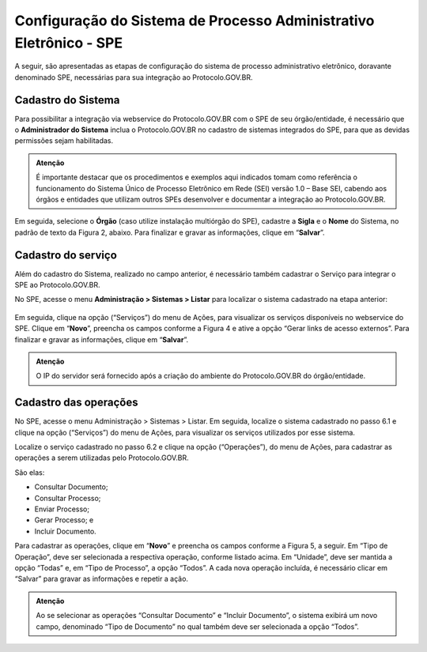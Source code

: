 Configuração do Sistema de Processo Administrativo Eletrônico - SPE
===================================================================

A seguir, são apresentadas as etapas de configuração do sistema de processo administrativo eletrônico, doravante denominado SPE, necessárias para sua integração ao Protocolo.GOV.BR.

Cadastro do Sistema
-------------------

Para possibilitar a integração via webservice do Protocolo.GOV.BR com o SPE de seu órgão/entidade, é necessário que o **Administrador do Sistema** inclua o Protocolo.GOV.BR no cadastro de sistemas integrados do SPE, para que as devidas permissões sejam habilitadas. 


.. admonition:: Atenção

   É importante destacar que os procedimentos e exemplos aqui indicados tomam como referência o funcionamento do Sistema Único de Processo Eletrônico em Rede (SEI) versão 1.0 – Base SEI, cabendo aos órgãos e entidades que utilizam outros SPEs desenvolver e documentar a integração ao Protocolo.GOV.BR. 


.. figure:: _static/images/figura_1.png


Em seguida, selecione o **Órgão** (caso utilize instalação multiórgão do SPE), cadastre a **Sigla** e o **Nome** do Sistema, no padrão de texto da Figura 2, abaixo. Para finalizar e gravar as informações, clique em “**Salvar**”.
 

.. figure:: _static/images/figura_2.png


Cadastro do serviço
-------------------

Além do cadastro do Sistema, realizado no campo anterior, é necessário também cadastrar o Serviço para integrar o SPE ao Protocolo.GOV.BR.

No SPE, acesse o menu **Administração > Sistemas > Listar** para localizar o sistema cadastrado na etapa anterior: 
 

.. figure:: _static/images/figura_3.png


Em seguida, clique na opção |servicos| (“Serviços”) do menu de Ações, para visualizar os serviços disponíveis no webservice do SPE. Clique em “**Novo**”, preencha os campos conforme a Figura 4 e ative a opção “Gerar links de acesso externos”. Para finalizar e gravar as informações, clique em “**Salvar**”.

.. |servicos| image:: _static/images/icone_1.png
   :align: middle
   :width: 20

.. admonition:: Atenção

    O IP do servidor será fornecido após a criação do ambiente do Protocolo.GOV.BR do órgão/entidade.

.. figure:: _static/images/figura_4.png


Cadastro das operações
----------------------

No SPE, acesse o menu Administração > Sistemas > Listar. Em seguida, localize o sistema cadastrado no passo 6.1 e clique na opção |servicos| (“Serviços”) do menu de Ações, para visualizar os serviços utilizados por esse sistema.

Localize o serviço cadastrado no passo 6.2 e clique na opção |operacoes| (“Operações”), do menu de Ações, para cadastrar as operações a serem utilizadas pelo Protocolo.GOV.BR. 

.. |operacoes| image:: _static/images/icone_2.png
   :align: middle
   :width: 20

São elas:

* Consultar Documento;
* Consultar Processo;
* Enviar Processo; 
* Gerar Processo; e 
* Incluir Documento.

Para cadastrar as operações, clique em “**Novo**” e preencha os campos conforme a Figura 5, a seguir. Em “Tipo de Operação”, deve ser selecionada a respectiva operação, conforme listado acima. Em “Unidade”, deve ser mantida a opção “Todas” e, em “Tipo de Processo”, a opção “Todos”. A cada nova operação incluída, é necessário clicar em “Salvar” para gravar as informações e repetir a ação.

.. admonition:: Atenção

   Ao se selecionar as operações “Consultar Documento” e “Incluir Documento”, o sistema exibirá um novo campo, denominado “Tipo de Documento” no qual também deve ser selecionada a opção “Todos”.


.. figure:: _static/images/figura_5.png
